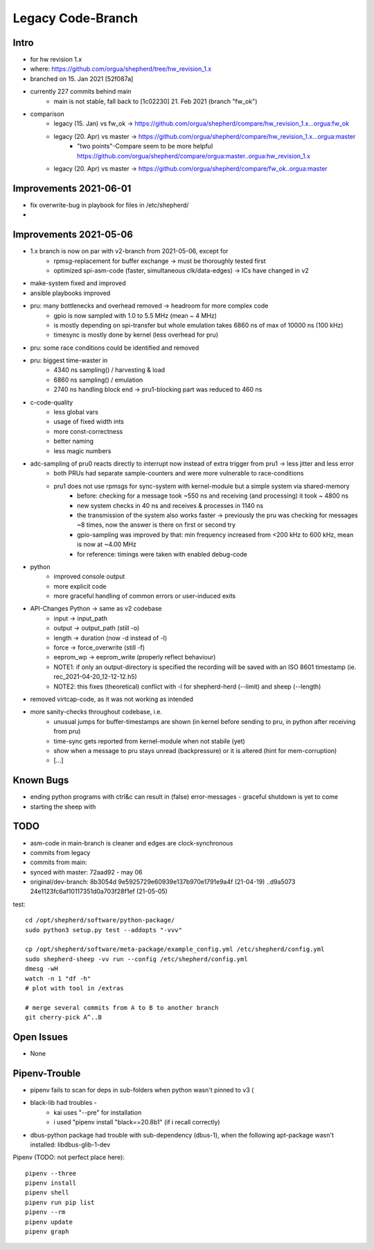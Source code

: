 Legacy Code-Branch
==================

Intro
-----
- for hw revision 1.x
- where: https://github.com/orgua/shepherd/tree/hw_revision_1.x
- branched on 15. Jan 2021 [52f087a]
- currently 227 commits behind main
    - main is not stable, fall back to [1c02230] 21. Feb 2021 (branch "fw_ok")
- comparison
    - legacy (15. Jan) vs fw_ok -> https://github.com/orgua/shepherd/compare/hw_revision_1.x...orgua:fw_ok
    - legacy (20. Apr) vs master -> https://github.com/orgua/shepherd/compare/hw_revision_1.x...orgua:master
        - "two points"-Compare seem to be more helpful https://github.com/orgua/shepherd/compare/orgua:master..orgua:hw_revision_1.x
    - legacy (20. Apr) vs master -> https://github.com/orgua/shepherd/compare/fw_ok..orgua:master


Improvements 2021-06-01
-----------------------

- fix overwrite-bug in playbook for files in /etc/shepherd/
-

Improvements 2021-05-06
-----------------------

- 1.x branch is now on par with v2-branch from 2021-05-06, except for
    - rpmsg-replacement for buffer exchange -> must be thoroughly tested first
    - optimized spi-asm-code (faster, simultaneous clk/data-edges) -> ICs have changed in v2

- make-system fixed and improved
- ansible playbooks improved
- pru: many bottlenecks and overhead removed -> headroom for more complex code
    - gpio is now sampled with 1.0 to 5.5 MHz (mean ~ 4 MHz)
    - is mostly depending on spi-transfer but whole emulation takes 6860 ns of max of 10000 ns (100 kHz)
    - timesync is mostly done by kernel (less overhead for pru)
- pru: some race conditions could be identified and removed
- pru: biggest time-waster in
    - 4340 ns sampling() / harvesting & load
    - 6860 ns sampling() / emulation
    - 2740 ns handling block end -> pru1-blocking part was reduced to 460 ns
- c-code-quality
    - less global vars
    - usage of fixed width ints
    - more const-correctness
    - better naming
    - less magic numbers
- adc-sampling of pru0 reacts directly to interrupt now instead of extra trigger from pru1 -> less jitter and less error
    - both PRUs had separate sample-counters and were more vulnerable to race-conditions
    - pru1 does not use rpmsgs for sync-system with kernel-module but a simple system via shared-memory
        - before: checking for a message took ~550 ns and receiving (and processing) it took ~ 4800 ns
        - new system checks in 40 ns and receives & processes in 1140 ns
        - the transmission of the system also works faster -> previously the pru was checking for messages ~8 times, now the answer is there on first or second try
        - gpio-sampling was improved by that: min frequency increased from <200 kHz to 600 kHz, mean is now at ~4.00 MHz
        - for reference: timings were taken with enabled debug-code
- python
    - improved console output
    - more explicit code
    - more graceful handling of common errors or user-induced exits
- API-Changes Python -> same as v2 codebase
    - input -> input_path
    - output -> output_path (still -o)
    - length -> duration (now -d instead of -l)
    - force -> force_overwrite (still -f)
    - eeprom_wp -> eeprom_write (properly reflect behaviour)
    - NOTE1: if only an output-directory is specified the recording will be saved with an ISO 8601 timestamp (ie. rec_2021-04-20_12-12-12.h5)
    - NOTE2: this fixes (theoretical) conflict with -l for shepherd-herd (--limit) and sheep (--length)
- removed virtcap-code, as it was not working as intended
- more sanity-checks throughout codebase, i.e.
    - unusual jumps for buffer-timestamps are shown (in kernel before sending to pru, in python after receiving from pru)
    - time-sync gets reported from kernel-module when not stabile (yet)
    - show when a message to pru stays unread (backpressure) or it is altered (hint for mem-corruption)
    - [...]

Known Bugs
----------
- ending python programs with ctrl&c can result in (false) error-messages - graceful shutdown is yet to come
- starting the sheep with

TODO
----
- asm-code in main-branch is cleaner and edges are clock-synchronous
- commits from legacy
- commits from main:
- synced with master: 72aad92 - may 06
- original/dev-branch: 8b3054d 9e5925729e60939e137b970e1791e9a4f (21-04-19) ..d9a5073 24e1123fc6af10117351d0a703f28f1ef (21-05-05)


test::

    cd /opt/shepherd/software/python-package/
    sudo python3 setup.py test --addopts "-vvv"

    cp /opt/shepherd/software/meta-package/example_config.yml /etc/shepherd/config.yml
    sudo shepherd-sheep -vv run --config /etc/shepherd/config.yml
    dmesg -wH
    watch -n 1 "df -h"
    # plot with tool in /extras

    # merge several commits from A to B to another branch
    git cherry-pick A^..B

Open Issues
-----------
- None


Pipenv-Trouble
--------------
- pipenv fails to scan for deps in sub-folders when python wasn't pinned to v3 (
- black-lib had troubles -
    - kai uses "--pre" for installation
    - i used "pipenv install "black==20.8b1" (if i recall correctly)
- dbus-python package had trouble with sub-dependency (dbus-1), when the following apt-package wasn't installed: libdbus-glib-1-dev

Pipenv (TODO: not perfect place here)::

    pipenv --three
    pipenv install
    pipenv shell
    pipenv run pip list
    pipenv --rm
    pipenv update
    pipenv graph
